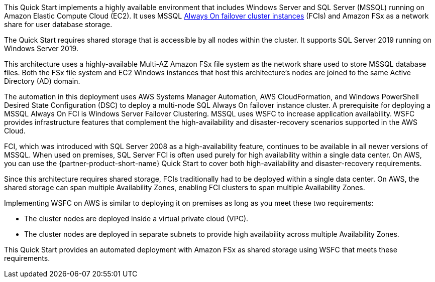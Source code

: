 This Quick Start implements a highly available environment that includes Windows Server and SQL Server (MSSQL) running on Amazon Elastic Compute Cloud (EC2). It uses MSSQL https://docs.microsoft.com/en-us/sql/sql-server/failover-clusters/windows/always-on-failover-cluster-instances-sql-server?view=sql-server-ver15[Always On failover cluster instances^] (FCIs) and Amazon FSx as a network share for user database storage.

The Quick Start requires shared storage that is accessible by all nodes within the cluster. It supports SQL Server 2019 running on Windows Server 2019.

This architecture uses a highly-available Multi-AZ Amazon FSx file system as the network share used to store MSSQL database files. Both the FSx file system and EC2 Windows instances that host this architecture's nodes are joined to the same Active Directory (AD) domain.

The automation in this deployment uses AWS Systems Manager Automation, AWS CloudFormation, and Windows PowerShell Desired State Configuration (DSC) to deploy a multi-node SQL Always On failover instance cluster. A prerequisite for deploying a MSSQL Always On FCI is Windows Server Failover Clustering. MSSQL uses WSFC to increase application availability. WSFC provides infrastructure features that complement the high-availability and disaster-recovery scenarios supported in the AWS Cloud.

FCI, which was introduced with SQL Server 2008 as a high-availability feature, continues to be available in all newer versions of MSSQL. When used on premises, SQL Server FCI is often used purely for high availability within a single data center. On AWS, you can use the {partner-product-short-name} Quick Start to cover both high-availability and disaster-recovery requirements.

Since this architecture requires shared storage, FCIs traditionally had to be deployed within a single data center. On AWS, the shared storage can span multiple Availability Zones, enabling FCI clusters to span multiple Availability Zones.

Implementing WSFC on AWS is similar to deploying it on premises as long as you meet these two requirements:

* The cluster nodes are deployed inside a virtual private cloud (VPC).
* The cluster nodes are deployed in separate subnets to provide high availability across multiple Availability Zones.

This Quick Start provides an automated deployment with Amazon FSx as shared storage using WSFC that meets these requirements.
